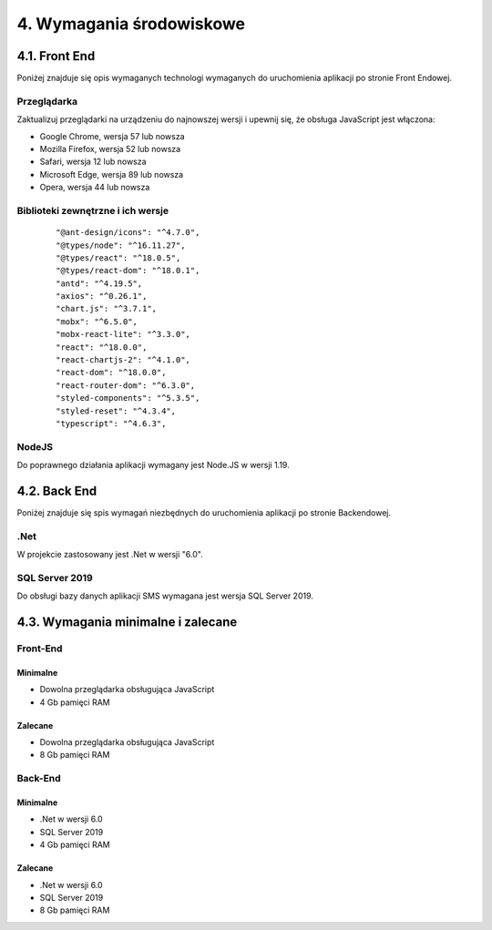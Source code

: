 4. Wymagania środowiskowe
+++++++++++++++++++++++++

4.1. Front End
==============
Poniżej znajduje się opis wymaganych technologi wymaganych do uruchomienia aplikacji po stronie Front Endowej.

Przeglądarka
------------
Zaktualizuj przeglądarki na urządzeniu do najnowszej wersji i upewnij się, że obsługa JavaScript jest włączona:

* Google Chrome, wersja 57 lub nowsza
* Mozilla Firefox, wersja 52 lub nowsza
* Safari, wersja 12 lub nowsza
* Microsoft Edge, wersja 89 lub nowsza
* Opera, wersja 44 lub nowsza

Biblioteki zewnętrzne i ich wersje
----------------------------------
    ::

    "@ant-design/icons": "^4.7.0",
    "@types/node": "^16.11.27",
    "@types/react": "^18.0.5",
    "@types/react-dom": "^18.0.1",
    "antd": "^4.19.5",
    "axios": "^0.26.1",
    "chart.js": "^3.7.1",
    "mobx": "^6.5.0",
    "mobx-react-lite": "^3.3.0",
    "react": "^18.0.0",
    "react-chartjs-2": "^4.1.0",
    "react-dom": "^18.0.0",
    "react-router-dom": "^6.3.0",
    "styled-components": "^5.3.5",
    "styled-reset": "^4.3.4",
    "typescript": "^4.6.3",

NodeJS
------
Do poprawnego działania aplikacji wymagany jest Node.JS w wersji 1.19.

4.2. Back End
=============
Poniżej znajduje się spis wymagań niezbędnych do uruchomienia aplikacji po stronie Backendowej.

.Net
----
W projekcie zastosowany jest .Net w wersji "6.0".

SQL Server 2019
---------------
Do obsługi bazy danych aplikacji SMS wymagana jest wersja SQL Server 2019.


4.3. Wymagania minimalne i zalecane
===================================

Front-End
---------
Minimalne
~~~~~~~~~

* Dowolna przeglądarka obsługująca JavaScript
* 4 Gb pamięci RAM

Zalecane
~~~~~~~~

* Dowolna przeglądarka obsługująca JavaScript
* 8 Gb pamięci RAM


Back-End
--------
Minimalne
~~~~~~~~~

* .Net w wersji 6.0
* SQL Server 2019
* 4 Gb pamięci RAM

Zalecane
~~~~~~~~

* .Net w wersji 6.0
* SQL Server 2019
* 8 Gb pamięci RAM 

